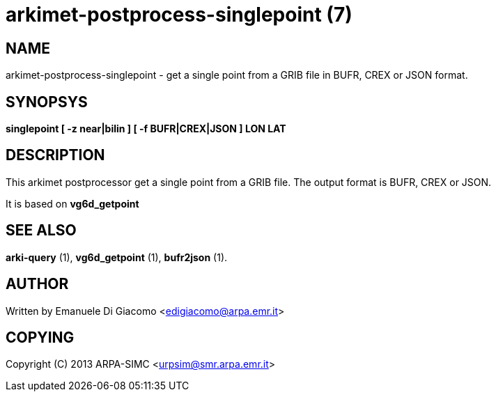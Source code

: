 arkimet-postprocess-singlepoint (7)
===================================

NAME
----
arkimet-postprocess-singlepoint - get a single point from a GRIB file in BUFR, CREX or JSON format.

SYNOPSYS
--------
*singlepoint [ -z near|bilin ] [ -f BUFR|CREX|JSON ] LON LAT*

DESCRIPTION
-----------
This arkimet postprocessor get a single point from a GRIB file. The output
format is BUFR, CREX or JSON.

It is based on *vg6d_getpoint*

SEE ALSO
--------
*arki-query* (1), *vg6d_getpoint* (1), *bufr2json* (1).

AUTHOR
------
Written by Emanuele Di Giacomo <edigiacomo@arpa.emr.it>

COPYING
-------
Copyright \(C) 2013 ARPA-SIMC <urpsim@smr.arpa.emr.it>

